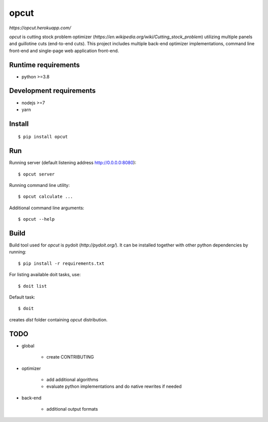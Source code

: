 opcut
=====

`https://opcut.herokuapp.com/`

`opcut` is cutting stock problem optimizer
(`https://en.wikipedia.org/wiki/Cutting_stock_problem`) utilizing multiple
panels and guillotine cuts (end-to-end cuts). This project includes multiple
back-end optimizer implementations, command line front-end and single-page web
application front-end.


Runtime requirements
--------------------

* python >=3.8


Development requirements
------------------------

* nodejs >=7
* yarn


Install
-------

::

    $ pip install opcut


Run
---

Running server (default listening address http://0.0.0.0:8080)::

    $ opcut server

Running command line utility::

    $ opcut calculate ...

Additional command line arguments::

    $ opcut --help


Build
-----

Build tool used for `opcut` is pydoit (`http://pydoit.org/`). It can be
installed together with other python dependencies by running::

    $ pip install -r requirements.txt

For listing available doit tasks, use::

    $ doit list

Default task::

    $ doit

creates `dist` folder containing `opcut` distribution.


TODO
----

* global

    * create CONTRIBUTING

* optimizer

    * add additional algorithms
    * evaluate python implementations and do native rewrites if needed

* back-end

    * additional output formats

